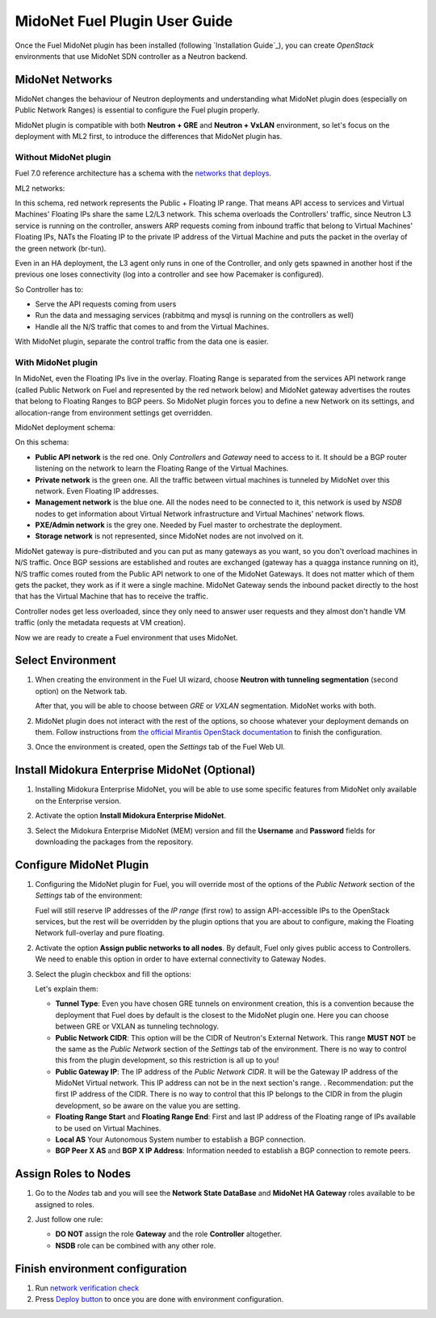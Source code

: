 MidoNet Fuel Plugin User Guide
==============================

Once the Fuel MidoNet plugin has been installed (following
`Installation Guide`_), you can create *OpenStack* environments that use
MidoNet SDN controller as a Neutron backend.

MidoNet Networks
----------------

MidoNet changes the behaviour of Neutron deployments and understanding what
MidoNet plugin does (especially on Public Network Ranges) is essential to
configure the Fuel plugin properly.

MidoNet plugin is compatible with both **Neutron + GRE** and **Neutron + VxLAN**
environment, so let's focus on the deployment with ML2 first, to introduce the
differences that MidoNet plugin has.

Without MidoNet plugin
``````````````````````

Fuel 7.0 reference architecture has a schema with the `networks that deploys
<https://docs.mirantis.com/openstack/fuel/fuel-7.0/reference-architecture.html#neutron-with-gre-segmentation-and-ovs>`_.

ML2 networks:

.. image:: images/fuelml2gre.png
   :width: 100%

In this schema, red network represents the Public + Floating IP range. That
means API access to services and Virtual Machines' Floating IPs share the same
L2/L3 network. This schema overloads the Controllers' traffic, since Neutron L3
service is running on the controller, answers ARP requests coming from inbound
traffic that belong to Virtual Machines' Floating IPs, NATs the Floating IP to
the private IP address of the Virtual Machine and puts the packet in the overlay
of the green network (br-tun).

Even in an HA deployment, the L3 agent only runs in one of the Controller, and
only gets spawned in another host if the previous one loses connectivity (log
into a controller and see how Pacemaker is configured).

So Controller has to:

- Serve the API requests coming from users
- Run the data and messaging services (rabbitmq and mysql is running on the
  controllers as well)
- Handle all the N/S traffic that comes to and from the Virtual Machines.

With MidoNet plugin, separate the control traffic from the data one is easier.

With MidoNet plugin
```````````````````

In MidoNet, even the Floating IPs live in the overlay. Floating Range is
separated from the services API network range (called Public Network on Fuel
and represented by the red network below) and MidoNet gateway advertises the
routes that belong to Floating Ranges to BGP peers. So MidoNet plugin forces
you to define a new Network on its settings, and allocation-range from
environment settings get overridden.

MidoNet deployment schema:

.. image:: images/midonet_fuel.png
   :width: 100%

On this schema:

- **Public API network** is the red one. Only *Controllers* and *Gateway* need
  to access to it. It should be a BGP router listening on the network to learn the
  Floating Range of the Virtual Machines.

- **Private network** is the green one. All the traffic between virtual
  machines is tunneled by MidoNet over this network. Even Floating IP addresses.

- **Management network** is the blue one. All the nodes need to be connected to
  it, this network is used by *NSDB* nodes to get information about Virtual
  Network infrastructure and Virtual Machines' network flows.

- **PXE/Admin network** is the grey one. Needed by Fuel master to orchestrate
  the deployment.

- **Storage network** is not represented, since MidoNet nodes are not involved
  on it.

MidoNet gateway is pure-distributed and you can put as many gateways as you
want, so you don't overload machines in N/S traffic. Once BGP sessions are
established and routes are exchanged (gateway has a quagga instance running on
it), N/S traffic comes routed from the Public API network to one of the MidoNet
Gateways. It does not matter which of them gets the packet, they work as if it
were a single machine. MidoNet Gateway sends the inbound packet directly to the
host that has the Virtual Machine that has to receive the traffic.

Controller nodes get less overloaded, since they only need to answer user
requests and they almost don't handle VM traffic (only the metadata requests at
VM creation).

Now we are ready to create a Fuel environment that uses MidoNet.


Select Environment
------------------

#. When creating the environment in the Fuel UI wizard, choose **Neutron with
   tunneling segmentation** (second option) on the Network tab.

   .. image:: images/tunneling.png
      :width: 100%

   After that, you will be able to choose between *GRE* or *VXLAN* segmentation.
   MidoNet works with both.

#. MidoNet plugin does not interact with the rest of the options, so choose
   whatever your deployment demands on them. Follow instructions from
   `the official Mirantis OpenStack documentation <https://docs.mirantis.com/openstack/fuel/fuel-7.0/user-guide.html#create-a-new-openstack-environment>`_
   to finish the configuration.

#. Once the environment is created, open the *Settings* tab of the Fuel Web UI.

Install Midokura Enterprise MidoNet (Optional)
----------------------------------------------

#. Installing Midokura Enterprise MidoNet, you will be able to use some specific
   features from MidoNet only available on the Enterprise version.

#. Activate the option **Install Midokura Enterprise MidoNet**.

   .. image:: images/mem.png
      :width: 100%

#. Select the Midokura Enterprise MidoNet (MEM) version and fill the **Username** and
   **Password** fields for downloading the packages from the repository.

   .. image:: images/mem_credentials.png
      :width: 100%

Configure MidoNet Plugin
------------------------

#. Configuring the MidoNet plugin for Fuel, you will override most of the options
   of the *Public Network* section of the *Settings* tab of the environment:

   .. image:: images/overridden_options.png
      :width: 100%

   Fuel will still reserve IP addresses of the *IP range* (first row) to assign
   API-accessible IPs to the OpenStack services, but the rest will be overridden by
   the plugin options that you are about to configure, making the Floating Network
   full-overlay and pure floating.

#. Activate the option **Assign public networks to all nodes**.
   By default, Fuel only gives public access to Controllers. We need to enable
   this option in order to have external connectivity to Gateway Nodes.

   .. image:: images/public_to_all.png
     :width: 100%

#. Select the plugin checkbox and fill the options:

   .. image:: images/plugin_config.png
      :width: 100%

   Let's explain them:

   - **Tunnel Type**: Even you have chosen GRE tunnels on environment creation,
     this is a convention because the deployment that Fuel does by default is the
     closest to the MidoNet plugin one. Here you can choose between GRE or VXLAN as
     tunneling technology.

   - **Public Network CIDR**: This option will be the CIDR of Neutron's External
     Network. This range **MUST NOT** be the same as the *Public Network* section
     of the *Settings* tab of the environment. There is no way to control this from
     the plugin development, so this restriction is all up to you!

   - **Public Gateway IP**: The IP address of the *Public Network CIDR*. It will be
     the Gateway IP address of the MidoNet Virtual network. This IP address can not
     be in the next section's range. . Recommendation: put the first IP address of
     the CIDR. There is no way to control that this IP belongs to the CIDR in from
     the plugin development, so be aware on the value you are setting.

   - **Floating Range Start** and **Floating Range End**: First and last IP address
     of the Floating range of IPs available to be used on Virtual Machines.

   - **Local AS** Your Autonomous System number to establish a BGP connection.

   - **BGP Peer X AS** and **BGP X IP Address**: Information needed to establish a
     BGP connection to remote peers.

Assign Roles to Nodes
---------------------

#. Go to the *Nodes* tab and you will see the **Network State DataBase** and
   **MidoNet HA Gateway** roles available to be assigned to roles.

   .. image:: images/nodes_to_roles.png
      :width: 100%

#. Just follow one rule:

   - **DO NOT** assign the role **Gateway** and the role **Controller** altogether.

   - **NSDB** role can be combined with any other role.

Finish environment configuration
--------------------------------

#. Run `network verification check <https://docs.mirantis.com/openstack/fuel/fuel-7.0/user-guide.html#verify-networks>`_

#. Press `Deploy button <https://docs.mirantis.com/openstack/fuel/fuel-7.0/user-guide.html#deploy-changes>`_ to once you are done with environment configuration.
